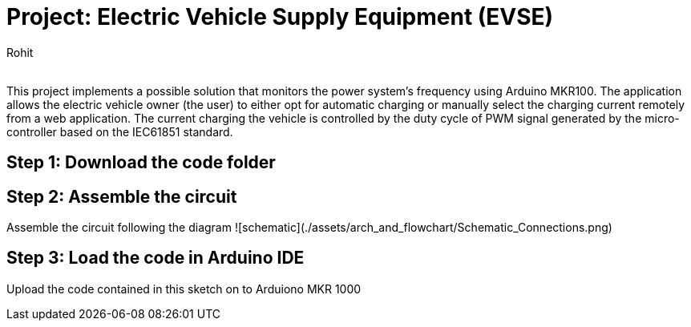 :Author: Rohit
:Email:
:Date: 19/06/2021
:Revision: version1
:License: Public Domain

= Project: Electric Vehicle Supply Equipment (EVSE)

This project implements a possible solution that monitors the power system’s frequency using Arduino MKR100. The application allows the electric vehicle owner (the user) to either opt for automatic charging or manually select the charging current remotely from a web application. The current charging the vehicle is controlled by the duty cycle of PWM signal generated by the micro-controller based on the IEC61851 standard.

== Step 1: Download the code folder

== Step 2: Assemble the circuit

Assemble the circuit following the diagram ![schematic](./assets/arch_and_flowchart/Schematic_Connections.png)

== Step 3: Load the code in Arduino IDE

Upload the code contained in this sketch on to Arduiono MKR 1000
